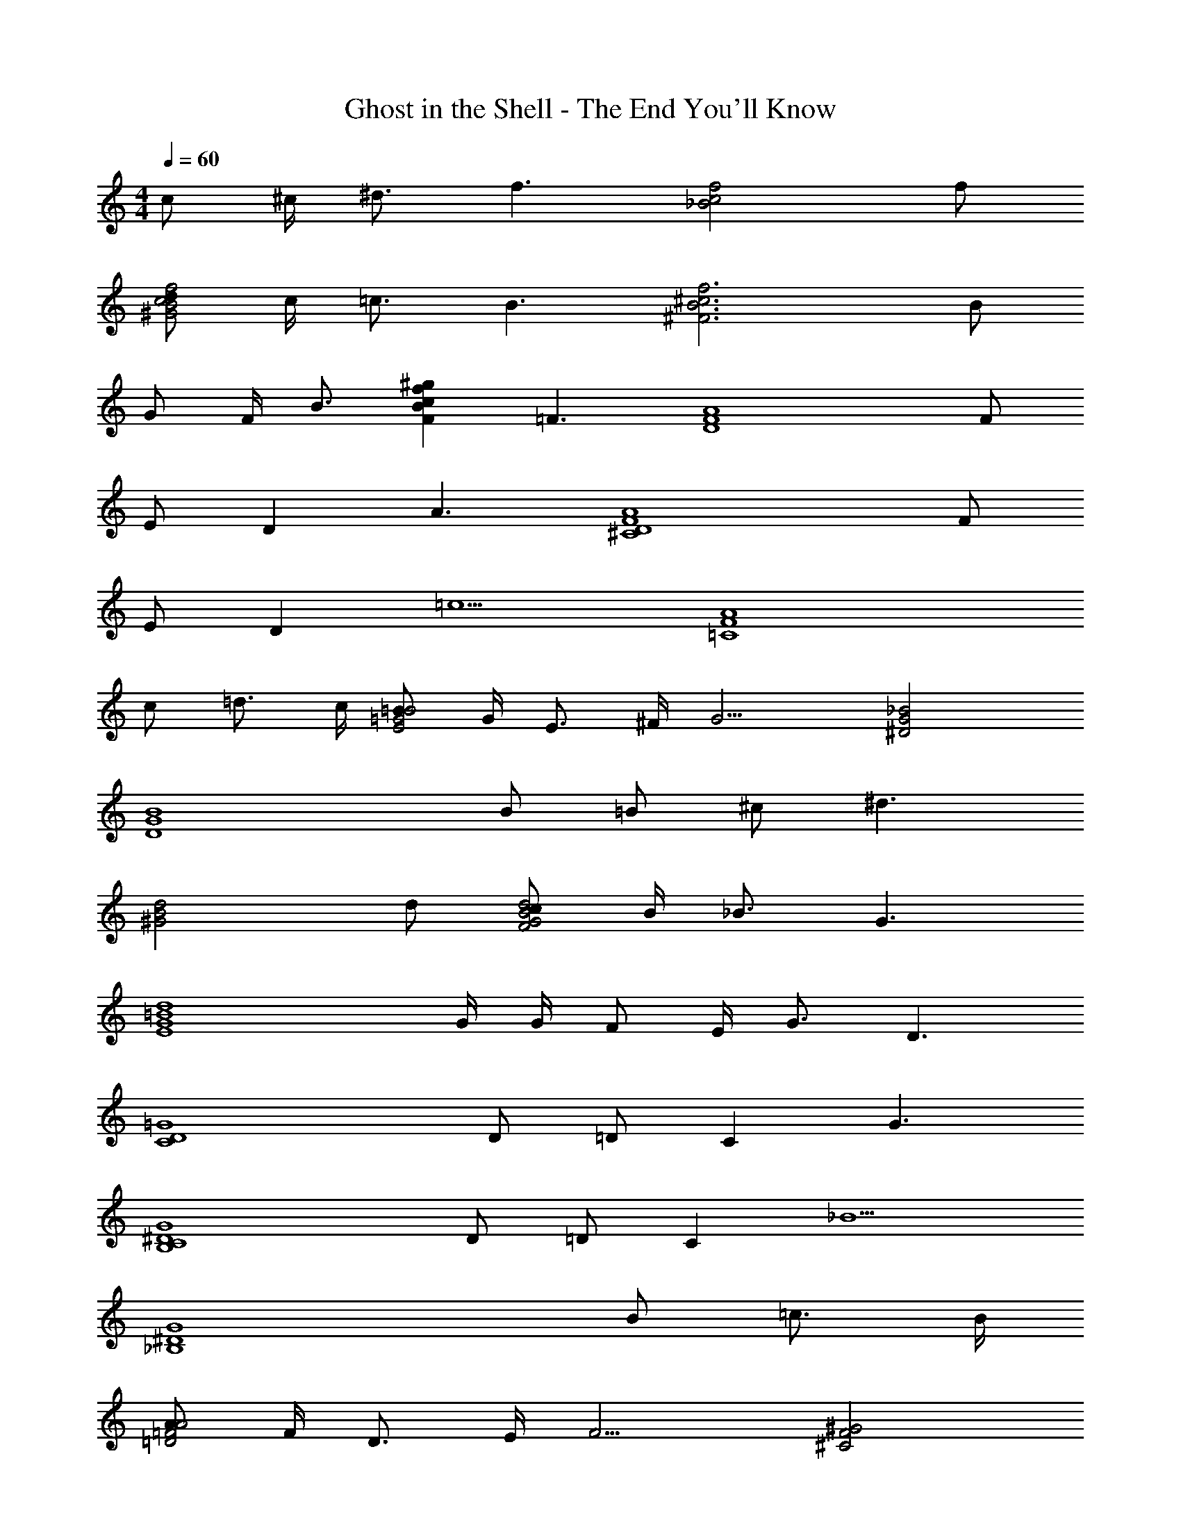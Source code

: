 X: 1
T: Ghost in the Shell - The End You'll Know
L: 1/4
M: 4/4
Q: 1/4=60
Z: ABC Generated by Starbound Composer
K: C
c/2 ^c/4 ^d3/4 [z/2f3/2] [z3/2_B2c2f2] f/2 
[d/2^G2B2f2c2] c/4 =c3/4 [z/2B3/2] [z3/2f3^c3^F3B3] B/2 
G/2 F/4 [z/4B3/4] [z/2FBf^gc] [z/2=F3/2] [z3/2A4F4D4] F/2 
E/2 D [z/2A3/2] [z3/2^C4D4A4F4] F/2 
E/2 D [z/2=c5/2] [z5/2=C4F4A4] 
c/2 =d3/4 c/4 [=B/2E2=G2B2] G/4 E3/4 ^F/4 [z/4G9/4] [^D2G2_B2] 
[z2B4G4D4] B/2 =B/2 ^c/2 [z/2^d3/2] 
[z3/2^G2B2d2] d/2 [c/2F2G2d2B2] B/4 _B3/4 [z/2G3/2] 
[z3/2d4=B4E4G4] G/4 G/4 F/2 E/4 G3/4 [z/2D3/2] 
[z3/2C4D4=G4] D/2 =D/2 C [z/2G3/2] 
[z3/2G4^D4B,4C4] D/2 =D/2 C [z/2_B5/2] 
[z5/2_B,4^D4G4] B/2 =c3/4 B/4 
[A/2=D2=F2A2] F/4 D3/4 E/4 [z/4F9/4] [^G2F2^C2] 
[z3/2C3F3G3] F/2 ^F/2 [z/2G] [z/2=B,^DF] [z/2^c2] 
[z2=F4C4_B,4] c/2 d/4 =c3/4 B/4 [z/4^c9/4] 
[z5/2A4c4e4] c/2 =B/2 A/2 
[B/3G4B4d4] d/3 B4/3 z A/2 G/4 [z/4B5/4] 
[z2=d4B4=G4] d3/4 c3/4 B/4 c/4 
[A/3^F4A4c4] B/3 c10/3 
[c/2c2G2=C2F,2A,2D2] ^d/4 f/4 f [=c/2F,2A,2D2C2] ^c/4 d3/4 [z/2f3/2] 
[z3/2B,2^C2=F2] f/2 [d/2f2c2^G2_B2] c/4 =c3/4 [z/2B3/2] 
[z3/2^F3B3f3^c3] B/2 G/2 F/4 [z/4B3/4] [z/2gfBFc] [z/2=F3/2] 
[z3/2=D4F4A4] F/2 E/2 D [z/2A3/2] 
[z3/2A4F4C4D4] F/2 E/2 D [z/2=c5/2] 
[z5/2=C4F4A4] c/2 =d3/4 c/4 
[=B/2E2=G2B2] G/4 E3/4 ^F/4 [z/4G9/4] [_B2G2^D2] 
[D2G2B2] [c3/4D,2^F,2A,2] =B3/4 A/2 
[B/3D,4G,4=B,4] c/3 d10/3 
[z2=D4G4] G _B 
A c B ^d 
[G4B4=d4d4] 

